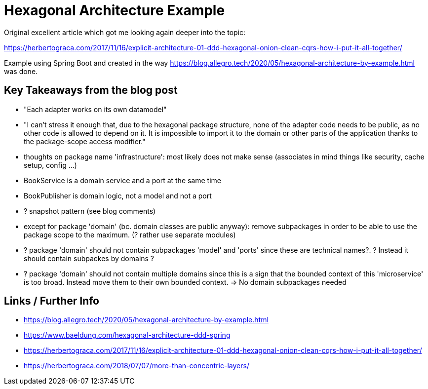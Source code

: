 = Hexagonal Architecture Example

Original excellent article which got me looking again deeper into the topic:

https://herbertograca.com/2017/11/16/explicit-architecture-01-ddd-hexagonal-onion-clean-cqrs-how-i-put-it-all-together/

Example using Spring Boot and created in the way
https://blog.allegro.tech/2020/05/hexagonal-architecture-by-example.html
was done.

== Key Takeaways from the blog post

- "Each adapter works on its own datamodel"
- "I can’t stress it enough that, due to the hexagonal package structure, none of the adapter code needs to be public, as no other code is allowed to depend on it. It is impossible to import it to the domain or other parts of the application thanks to the package-scope access modifier."
- thoughts on package name 'infrastructure': most likely does not make sense (associates in mind things like security, cache setup, config ...)
- BookService is a domain service and a port at the same time
- BookPublisher is domain logic, not a model and not a port
- ? snapshot pattern (see blog comments)
- except for package 'domain' (bc. domain classes are public anyway): remove subpackages in order to be able to use the package scope to the maximum. (? rather use separate modules)
- ? package 'domain' should not contain subpackages 'model' and 'ports' since these are technical names?.
? Instead it should contain subpackes by domains ?
- ? package 'domain' should not contain multiple domains since this is a sign that the bounded context of this 'microservice' is too broad. Instead move them to their own bounded context. => No domain subpackages needed




== Links / Further Info

- https://blog.allegro.tech/2020/05/hexagonal-architecture-by-example.html
- https://www.baeldung.com/hexagonal-architecture-ddd-spring
- https://herbertograca.com/2017/11/16/explicit-architecture-01-ddd-hexagonal-onion-clean-cqrs-how-i-put-it-all-together/
- https://herbertograca.com/2018/07/07/more-than-concentric-layers/
